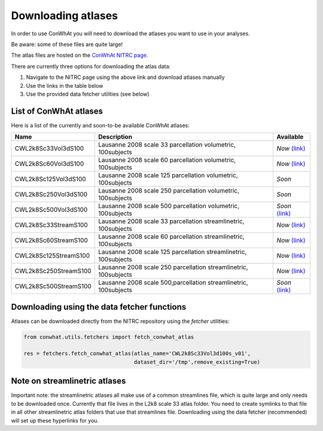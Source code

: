 ===================
Downloading atlases
===================

In order to use ConWhAt you will need to download the atlases you want to use in your analyses. 

Be aware: some of these files are quite large!

The atlas files are hosted on the `ConWhAt NITRC page <https://www.nitrc.org/projects/conwhat/>`_.

There are currently three options for downloading the atlas data:


1. Navigate to the NITRC page using the above link and download atlases manually
2. Use the links in the table below
3. Use the provided data fetcher utilities (see below)



List of ConWhAt atlases
-----------------------

Here is a list of the currently and soon-to-be available ConWhAt atlases:


+------------------------+--------------------------------------+-------------------------------------------------------------------------------------------+
|         Name           |       Description                    | Available                                                                                 |
+========================+======================================+===========================================================================================+
| CWL2k8Sc33Vol3dS100    | Lausanne 2008 scale 33 parcellation  | *Now* `(link) <https://www.nitrc.org/frs/download.php/10381/CWL2k8Sc33Vol3d100s_v1.zip>`_ |
|                        | volumetric, 100subjects              |                                                                                           |
+------------------------+--------------------------------------+-------------------------------------------------------------------------------------------+
| CWL2k8Sc60Vol3dS100    | Lausanne 2008 scale 60 parcellation  | *Now* `(link) <https://www.nitrc.org/frs/download.php/10381/CWL2k8Sc60Vol3d100s_v1.zip>`_ |
|                        | volumetric, 100subjects              |                                                                                           |
+------------------------+--------------------------------------+-------------------------------------------------------------------------------------------+
| CWL2k8Sc125Vol3dS100   | Lausanne 2008 scale 125 parcellation | *Soon*                                                                                    |
|                        | volumetric, 100subjects              |                                                                                           | 
+------------------------+--------------------------------------+-------------------------------------------------------------------------------------------+
| CWL2k8Sc250Vol3dS100   | Lausanne 2008 scale 250 parcellation | *Soon*                                                                                    | 
|                        | volumetric, 100subjects              |                                                                                           | 
+------------------------+--------------------------------------+-------------------------------------------------------------------------------------------+
| CWL2k8Sc500Vol3dS100   | Lausanne 2008 scale 500 parcellation | *Soon* `(link) <https://www.nitrc.org/frs/download.php/10381/CWL2k8Sc60Vol3d100s_v1.zip>`_|
|                        | volumetric, 100subjects              |                                                                                           | 
+------------------------+--------------------------------------+-------------------------------------------------------------------------------------------+
| CWL2k8Sc33StreamS100   | Lausanne 2008 scale 33 parcellation  | *Now* `(link) <https://www.nitrc.org/frs/download.php/10381/CWL2k8Sc60Vol3d100s_v1.zip>`_ |
|                        | streamlinetric, 100subjects          |                                                                                           | 
+------------------------+--------------------------------------+-------------------------------------------------------------------------------------------+
| CWL2k8Sc60StreamS100   | Lausanne 2008 scale 60 parcellation  | *Now* `(link) <https://www.nitrc.org/frs/download.php/10381/CWL2k8Sc33Vol3d100s_v1.zip>`_ |
|                        | streamlinetric, 100subjects          |                                                                                           |
+------------------------+--------------------------------------+-------------------------------------------------------------------------------------------+
| CWL2k8Sc125StreamS100  | Lausanne 2008 scale 125 parcellation | *Now* `(link) <https://www.nitrc.org/frs/download.php/10381/CWL2k8Sc60Vol3d100s_v1.zip>`_ |
|                        | streamlinetric, 100subjects          |                                                                                           |
+------------------------+--------------------------------------+-------------------------------------------------------------------------------------------+
| CWL2k8Sc250StreamS100  | Lausanne 2008 scale 250 parcellation | *Now* `(link) <https://www.nitrc.org/frs/download.php/10381/CWL2k8Sc60Vol3d100s_v1.zip>`_ |
|                        | streamlinetric, 100subjects          |                                                                                           |
+------------------------+--------------------------------------+-------------------------------------------------------------------------------------------+
| CWL2k8Sc500StreamS100  | Lausanne 2008 scale 500,parcellation | *Soon* `(link) <https://www.nitrc.org/frs/download.php/10381/CWL2k8Sc60Vol3d100s_v1.zip>`_|
|                        | streamlinetric, 100subjects          |                                                                                           | 
+------------------------+--------------------------------------+-------------------------------------------------------------------------------------------+


Downloading using the data fetcher functions
---------------------------------------------

Atlases can be downloaded directly from the NITRC repository
using the `fetcher` utilities:

.. code-block:: python

    from conwhat.utils.fetchers import fetch_conwhat_atlas

    res = fetchers.fetch_conwhat_atlas(atlas_name='CWL2k8Sc33Vol3d100s_v01',
                                       dataset_dir='/tmp',remove_existing=True)




Note on streamlinetric atlases
---------------------------------------------

Important note: the streamlinetric atlases all make use of a common streamlines file, which is quite large 
and only needs to be downloaded once. Currently that file lives in the L2k8 scale 33 atlas folder. 
You need to create symlinks to that file in all other streamlinetric atlas folders that use that 
streamlines file. Downloading using the data fetcher (recommended) will set up these hyperlinks for you. 









